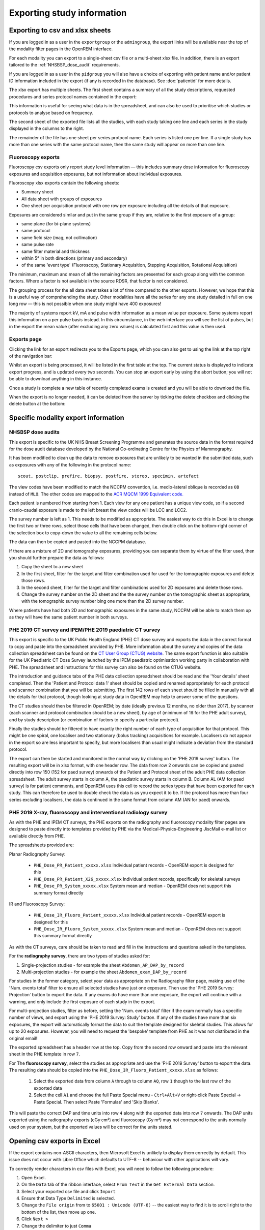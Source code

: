 Exporting study information
***************************

Exporting to csv and xlsx sheets
================================

If you are logged in as a user in the ``exportgroup`` or the ``admingroup``,
the export links will be available near the top of the modality filter pages
in the OpenREM interface.

For each modality you can export to a single-sheet csv file or a multi-sheet xlsx file. In addition, there is an export
tailored to the :ref:`NHSBSP_dose_audit` requirements.

If you are logged in as a user in the ``pidgroup`` you will also have a choice of exporting with patient name and/or
patient ID information included in the export (if any is recorded in the database). See :doc:`patientid` for more
details.

The xlsx export has multiple sheets. The first sheet contains a
summary of all the study descriptions, requested procedures and series
protocol names contained in the export:

.. image:: img/CTExportSummaryPage.png
    :width: 730px
    :align: center
    :height: 339px
    :alt: CT export front sheet
    
This information is useful for seeing what data is in the spreadsheet, and
can also be used to prioritise which studies or protocols to analyse based on
frequency.

The second sheet of the exported file lists all the studies, with each study
taking one line and each series in the study displayed in the columns to the right.

.. image:: img/CTExportAllData.png
    :width: 730px
    :align: center
    :height: 339px
    :alt: CT export all data sheet

The remainder of the file has one sheet per series protocol name. Each series
is listed one per line. If a single study
has more than one series with the same protocol name, then the same study
will appear on more than one line.

Fluoroscopy exports
-------------------

Fluoroscopy csv exports only report study level information — this includes summary dose information for fluoroscopy
exposures and acquisition exposures, but not information about individual exposures.

Fluoroscopy xlsx exports contain the following sheets:

- Summary sheet
- All data sheet with groups of exposures
- One sheet per acquisition protocol with one row per exposure including all the details of that exposure.

Exposures are considered similar and put in the same group if they are, relative to the first exposure of a group:

- same plane (for bi-plane systems)
- same protocol
- same field size (mag, not collimation)
- same pulse rate
- same filter material and thickness
- within 5° in both directions (primary and secondary)
- of the same 'event type' (Fluoroscopy, Stationary Acquisition, Stepping Acquisition, Rotational Acquisition)

The minimum, maximum and mean of all the remaining factors are presented for each group along with the common factors.
Where a factor is not available in the source RDSR, that factor is not considered.

The grouping process for the all data sheet takes a lot of time compared to the other exports. However, we hope that
this is a useful way of comprehending the study. Other modalities have all the series for any one study detailed in full
on one long row — this is not possible when one study might have 400 exposures!

The majority of systems report kV, mA and pulse width information as a mean value per exposure. Some systems report
this information on a per pulse basis instead. In this circumstance, in the web interface you will see the list of
pulses, but in the export the mean value (after excluding any zero values) is calculated first and this value is then
used.

Exports page
------------

Clicking the link for an export redirects you to the Exports page, which
you can also get to using the link at the top right of the navigation bar:

.. image:: img/Exports.png
    :align: center
    :width: 1277px
    :height: 471px
    :alt: Exports list

Whilst an export is being processed, it will be listed in the first table at the top. The current status is displayed to
indicate export progress, and is updated every two seconds. You can stop an export early by using the abort button;  you
will not be able to download anything in this instance.

Once a study is complete a new table of recently completed exams is created and you will be able to download the file.

When the export is no longer needed, it can be deleted from the server
by ticking the delete checkbox and clicking the delete button at the bottom:

.. image:: img/ExportsDelete.png
    :align: center
    :width: 450px
    :height: 268px
    :alt: Deleting exports

Specific modality export information
====================================

..  _NHSBSP_dose_audit:

NHSBSP dose audits
------------------

This export is specific to the UK NHS Breast Screening Programme and generates the source data in the format required
for the  dose audit database developed by the National Co-ordinating Centre for the Physics of Mammography.

It has been modified to clean up the data to remove exposures that are unlikely to be wanted in the submitted data, such
as exposures with any of the following in the protocol name::

    scout, postclip, prefire, biopsy, postfire, stereo, specimin, artefact

The view codes have been modified to match the NCCPM convention, i.e. medio-lateral oblique is recorded as ``OB`` instead
of ``MLO``. The other codes are mapped to the `ACR MQCM 1999 Equivalent code.`_

Each patient is numbered from starting from 1. Each view for any one patient has a unique view code, so if a second
cranio-caudal exposure is made to the left breast the view codes will be LCC and LCC2.

The survey number is left as 1. This needs to be modified as appropriate. The easiest way to do this in Excel is to
change the first two or three rows, select those cells that have been changed, then double click on the bottom-right
corner of the selection box to copy-down the value to all the remaining cells below.

The data can then be copied and pasted into the NCCPM database.

If there are a mixture of 2D and tomography exposures, providing you can separate them by virtue of the filter used,
then you should further prepare the data as follows:

#. Copy the sheet to a new sheet
#. In the first sheet, filter for the target and filter combination used for used for the tomographic exposures and
   delete those rows.
#. In the second sheet, filter for the target and filter combinations used for 2D exposures and delete those rows.
#. Change the survey number on the 2D sheet and the the survey number on the tomographic sheet as appropriate, with the
   tomographic survey number bing one more than the 2D survey number.

Where patients have had both 2D and tomographic exposures in the same study, NCCPM will be able to match them up as they
will have the same patient number in both surveys.

PHE 2019 CT survey and IPEM/PHE 2019 paediatric CT survey
---------------------------------------------------------

This export is specific to the UK Public Health England (PHE) CT dose survey and exports the data in the correct
format to copy and paste into the spreadsheet provided by PHE. More information about the survey and copies of the
data collection spreadsheet can be found on the `CT User Group (CTUG) website`_. The same export function is also
suitable for the UK Paediatric CT Dose Survey launched by the IPEM paediatric optimisation working party in
collaboration with PHE. The spreadsheet and instructions for this survey can also be found on the CTUG website.

The introduction and guidance tabs of the PHE data collection spreadsheet
should be read and the 'Your details' sheet completed. Then the 'Patient and Protocol data 1' sheet
should be copied and renamed appropriately for each protocol and scanner combination that you will be submitting.
The first 142 rows of each sheet should be filled in manually with all the details for that protocol, though looking at
study data in OpenREM may help to answer some of the questions.

The CT studies should then be filtered in OpenREM; by date (ideally previous 12 months, no older than 2017), by scanner
(each scanner and protocol combination should be a new sheet), by age of (minimum of 16 for the PHE adult survey), and
by study description (or combination of factors to specify a particular protocol).

Finally the studies should be filtered to have exactly the right number of each type of acquisition for that protocol.
This might be one spiral, one localiser and two stationary (bolus tracking) acquisitions for example. Localisers do not
appear in the export so are less important to specify, but more localisers than usual might indicate a deviation from
the standard protocol.

The export can then be started and monitored in the normal way by clicking on the 'PHE 2019 survey' button. The
resulting export will be in xlsx format, with one header row. The data from row 2 onwards can be copied and pasted
directly into row 150 (152 for paed survey) onwards of the Patient and Protocol sheet of the adult PHE data collection
spreadsheet. The adult survey starts in column A, the paediatric survey starts in column B. Column AL (AM for paed
survey) is for patient comments, and OpenREM uses this cell to record the series types that have been exported for each
study. This can therefore be used to double check the data is as you expect it to be. If the protocol has more than four
series excluding localisers, the data is continued in the same format from column AM (AN for paed) onwards.

PHE 2019 X-ray, fluoroscopy and interventional radiology survey
---------------------------------------------------------------

As with the PHE and IPEM CT surveys, the PHE exports on the radiography and fluoroscopy modality filter pages are
designed to paste directly into templates provided by PHE via the Medical-Physics-Engineering JiscMail e-mail list or
available directly from PHE.

The spreadsheets provided are:

Planar Radiography Survey:

    * ``PHE_Dose_PR_Patient_xxxxx.xlsx`` Individual patient records - OpenREM export is designed for this
    * ``PHE_Dose_PR_Patient_X26_xxxxx.xlsx`` Individual patient records, specifically for skeletal surveys
    * ``PHE_Dose_PR_System_xxxxx.xlsx`` System mean and median - OpenREM does not support this summary format directly

IR and Fluoroscopy Survey:

    * ``PHE_Dose_IR_Fluoro_Patient_xxxxx.xlsx`` Individual patient records - OpenREM export is designed for this
    * ``PHE_Dose_IR_Fluoro_System_xxxxx.xlsx`` System mean and median - OpenREM does not support this summary format
      directly

As with the CT surveys, care should be taken to read and fill in the instructions and questions asked in the templates.

For the **radiography survey**, there are two types of studies asked for:

#. Single-projection studies - for example the sheet ``Abdomen_AP_DAP_by_record``
#. Multi-projection studies - for example the sheet ``Abdomen_exam_DAP_by_record``

For studies in the former category, select your data as appropriate on the Radiography filter page, making use of the
'Num. events total' filter to ensure all selected studies have just one exposure. Then use the 'PHE 2019 Survey:
Projection' button to export the data. If any exams do have more than one exposure, the export will continue with a
warning, and only include the first exposure of each study in the export.

For multi-projection studies, filter as before, setting the 'Num. events total' filter if the exam normally has a
specific number of views, and export using the 'PHE 2019 Survey: Study' button. If any of the studies have more than
six exposures, the export will automatically format the data to suit the template designed for skeletal studies. This
allows for up to 20 exposures. However, you will need to request the 'bespoke' template from PHE as it was not
distributed in the original email!

The exported spreadsheet has a header row at the top. Copy from the second row onward and paste into the relevant sheet
in the PHE template in row ``7``.

For The **fluoroscopy survey**, select the studies as appropriate and use the 'PHE 2019 Survey' button to export the
data. The resulting data should be copied into the ``PHE_Dose_IR_Fluoro_Patient_xxxxx.xlsx`` as follows:

    #. Select the exported data from column ``A`` through to column ``AQ``, row ``1`` though to the last row of the
       exported data
    #. Select the cell ``A1`` and choose the full Paste Special menu - ``Ctrl+Alt+V`` or right-click Paste Special ->
       Paste Special. Then select Paste 'Formulas' and 'Skip Blanks'.

This will paste the correct DAP and time units into row ``4`` along with the exported data into row ``7`` onwards. The
DAP units exported using the radiography exports (cGy·cm²) and fluoroscopy (Gy·m²) may not correspond to the units
normally used on your system, but the exported values will be correct for the units stated.


Opening csv exports in Excel
============================

If the export contains non-ASCII characters, then Microsoft Excel is unlikely to display them correctly by default. This
issue does not occur with Libre Office which defaults to UTF-8 -- behaviour with other applications will vary.

To correctly render characters in csv files with Excel, you will need to follow the following procedure:

#. Open Excel.
#. On the ``Data`` tab of the ribbon interface, select ``From Text`` in the ``Get External Data`` section.
#. Select your exported csv file and click ``Import``
#. Ensure that Data Type ``Delimited`` is selected.
#. Change the ``File origin`` from to ``65001 : Unicode (UTF-8)`` -- the easiest way to find it is to
   scroll right to the bottom of the list, then move up one.
#. Click ``Next >``
#. Change the delimiter to just ``Comma``
#. Either click ``Finish`` or ``Next >`` if you want to further customise the import.

..  _`#116`: https://bitbucket.org/openrem/openrem/issue/116/
..  _ACR MQCM 1999 Equivalent code.: http://dicom.nema.org/medical/dicom/current/output/chtml/part16/sect_CID_4014.html
..  _CT User Group (CTUG) website: http://ctug.org.uk/ctsurvey.html